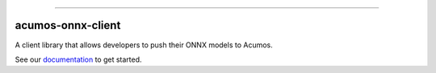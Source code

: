 .. ===============LICENSE_START=======================================================
.. Acumos CC-BY-4.0
.. ===================================================================================
.. Copyright (C) 2020 Orange Intellectual property. All rights reserved.
.. ===================================================================================
.. This Acumos documentation file is distributed by Orange
.. under the Creative Commons Attribution 4.0 International License (the "License");
.. you may not use this file except in compliance with the License.
.. You may obtain a copy of the License at
..
..      http://creativecommons.org/licenses/by/4.0
..
.. This file is distributed on an "AS IS" BASIS,
.. WITHOUT WARRANTIES OR CONDITIONS OF ANY KIND, either express or implied.
.. See the License for the specific language governing permissions and
.. limitations under the License.
.. ===============LICENSE_END=========================================================


.. image:: docs/images/Acumos_logo_white.png


====================

acumos-onnx-client
====================


|Build Status|

A client library that allows developers to push their ONNX models to Acumos.

See our `documentation <docs/user-guide.rst>`__ to get started.

.. |Build Status| image:: https://jenkins.acumos.org/buildStatus/icon?job=acumos-python-client-tox-verify-master
   :target: https://jenkins.acumos.org/job/acumos-python-client-tox-verify-master/




